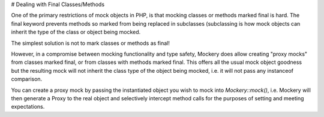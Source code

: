 # Dealing with Final Classes/Methods

One of the primary restrictions of mock objects in PHP, is that mocking classes
or methods marked final is hard. The final keyword prevents methods so marked
from being replaced in subclasses (subclassing is how mock objects can inherit
the type of the class or object being mocked.

The simplest solution is not to mark classes or methods as final!

However, in a compromise between mocking functionality and type safety, Mockery
does allow creating "proxy mocks" from classes marked final, or from classes with
methods marked final. This offers all the usual mock object goodness but the
resulting mock will not inherit the class type of the object being mocked, i.e.
it will not pass any instanceof comparison.

You can create a proxy mock by passing the instantiated object you wish to mock
into `\Mockery::mock()`, i.e. Mockery will then generate a Proxy to the real object
and selectively intercept method calls for the purposes of setting and
meeting expectations.
